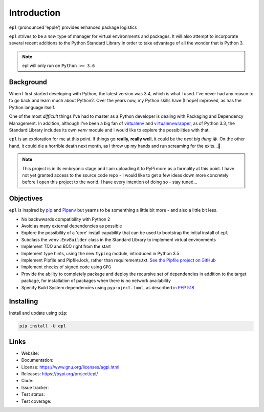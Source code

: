 ============
Introduction
============

``epl`` (pronounced 'epple') provides enhanced package logistics

``epl`` strives to be a *new* type of manager for virtual environments and
packages. It will also attempt to incorporate several recent additions to the
Python Standard Library in order to take advantage of all the wonder that is
Python 3.

.. note::
   epl will only run on ``Python >= 3.6``


Background
----------

When I first started developing with Python, the latest version was 3.4, which
is what I used. I've never had any reason to to go back and learn much about
Python2. Over the years now, my Python skills have (I hope) improved, as has
the Python language itself.

One of the most *difficult* things I've had to master as a Python developer is
dealing with Packaging and Dependency Management. In addition, although I've
been a big fan of `virtualenv <https://virtualenv.pypa.io/en/latest/>`_ and
`virtualenvwrapper <https://virtualenvwrapper.readthedocs.io/en/latest/>`_,
as of Python 3.3, the Standard Library includes its own `venv` module and I 
would like to explore the possibilities with that.

``epl`` is an exploration for me at this point. If things go 
**really, really well**, it could be the *next big thing* 😜.
On the other hand, it could die a horrible death next month, as
I throw up my hands and run screaming for the exits...🤯

.. note::
   This project is in its embryonic stage and I am uploading it
   to PyPi more as a formality at this point. I have not yet granted access
   to the source code repo - I would like to get a few ideas down more
   concretely before I open this project to the world.
   I have every intention of doing so - stay tuned...


Objectives
----------

``epl`` is inspired by `pip <https://github.com/pypa/pip>`_
and `Pipenv <https://pipenv.readthedocs.io/en/latest/>`_
but yearns to be somehthing a little bit more - and also a little bit less.

+ No backwwards compatibility with Python 2
+ Avoid as many external dependencies as possible
+ Explore the possibility of a 'core' install capability that can be used to
  bootstrap the initial install of ``epl``
+ Subclass the ``venv.EnvBuilder`` class in the Standard Library
  to implement virtual environments
+ Implement *TDD* and *BDD* right from the start
+ Implement type hints, using the new ``typing`` module, introduced in Python 3.5
+ Implement Pipfile and Pipfile.lock, rather than requirements.txt.
  `See the Pipfile project on GitHub <https://github.com/pypa/pipfile>`_
+ Implement checks of signed code using ``GPG``
+ Provide the ability to completely package and deploy the recursive set of
  dependencies in addition to the target package, for installation of packages
  when there is no network availability
+ Specify Build System dependencies using ``pyproject.toml``, as described in
  `PEP 518 <https://www.python.org/dev/peps/pep-0518/>`_


Installing
----------

Install and update using ``pip``:

.. code-block:: bash

   pip install -U epl


Links
-----

* Website:
* Documentation:
* License: https://www.gnu.org/licenses/agpl.html
* Releases: https://pypi.org/project/epl/
* Code: 
* Issue tracker:
* Test status:
* Test coverage:
